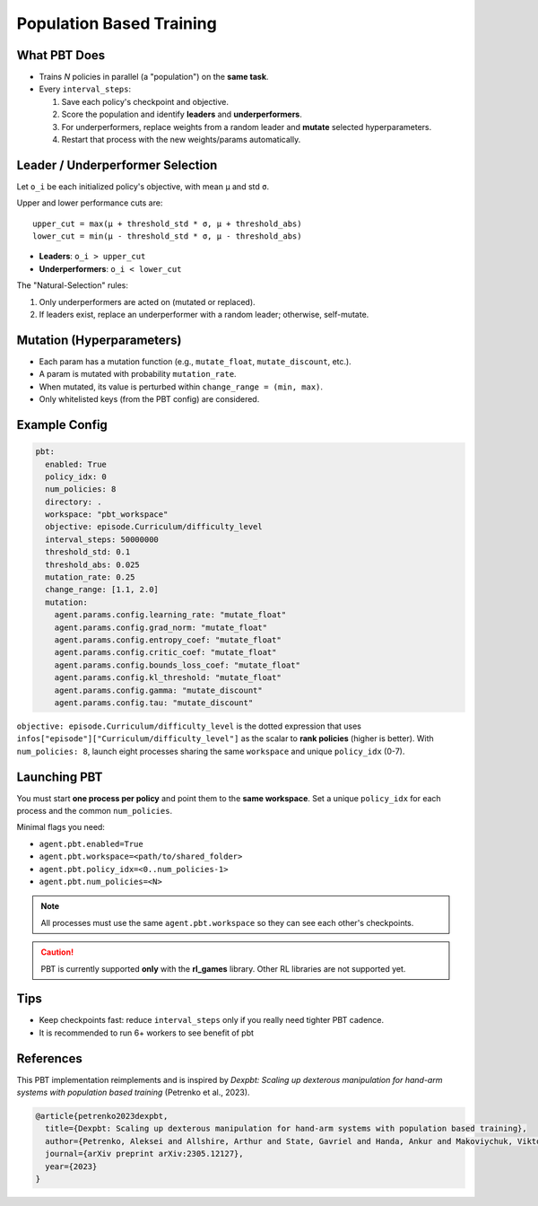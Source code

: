 Population Based Training
=========================

What PBT Does
-------------

* Trains *N* policies in parallel (a "population") on the **same task**.
* Every ``interval_steps``:

  #. Save each policy's checkpoint and objective.
  #. Score the population and identify **leaders** and **underperformers**.
  #. For underperformers, replace weights from a random leader and **mutate** selected hyperparameters.
  #. Restart that process with the new weights/params automatically.

Leader / Underperformer Selection
---------------------------------

Let ``o_i`` be each initialized policy's objective, with mean ``μ`` and std ``σ``.

Upper and lower performance cuts are::

  upper_cut = max(μ + threshold_std * σ, μ + threshold_abs)
  lower_cut = min(μ - threshold_std * σ, μ - threshold_abs)

* **Leaders**: ``o_i > upper_cut``
* **Underperformers**: ``o_i < lower_cut``

The "Natural-Selection" rules:

1. Only underperformers are acted on (mutated or replaced).
2. If leaders exist, replace an underperformer with a random leader; otherwise, self-mutate.

Mutation (Hyperparameters)
--------------------------

* Each param has a mutation function (e.g., ``mutate_float``, ``mutate_discount``, etc.).
* A param is mutated with probability ``mutation_rate``.
* When mutated, its value is perturbed within ``change_range = (min, max)``.
* Only whitelisted keys (from the PBT config) are considered.

Example Config
--------------

.. code-block:: yaml

   pbt:
     enabled: True
     policy_idx: 0
     num_policies: 8
     directory: .
     workspace: "pbt_workspace"
     objective: episode.Curriculum/difficulty_level
     interval_steps: 50000000
     threshold_std: 0.1
     threshold_abs: 0.025
     mutation_rate: 0.25
     change_range: [1.1, 2.0]
     mutation:
       agent.params.config.learning_rate: "mutate_float"
       agent.params.config.grad_norm: "mutate_float"
       agent.params.config.entropy_coef: "mutate_float"
       agent.params.config.critic_coef: "mutate_float"
       agent.params.config.bounds_loss_coef: "mutate_float"
       agent.params.config.kl_threshold: "mutate_float"
       agent.params.config.gamma: "mutate_discount"
       agent.params.config.tau: "mutate_discount"


``objective: episode.Curriculum/difficulty_level`` is the dotted expression that uses
``infos["episode"]["Curriculum/difficulty_level"]`` as the scalar to **rank policies** (higher is better).
With ``num_policies: 8``, launch eight processes sharing the same ``workspace`` and unique ``policy_idx`` (0-7).


Launching PBT
-------------

You must start **one process per policy** and point them to the **same workspace**. Set a unique
``policy_idx`` for each process and the common ``num_policies``.

Minimal flags you need:

* ``agent.pbt.enabled=True``
* ``agent.pbt.workspace=<path/to/shared_folder>``
* ``agent.pbt.policy_idx=<0..num_policies-1>``
* ``agent.pbt.num_policies=<N>``

.. note::
   All processes must use the same ``agent.pbt.workspace`` so they can see each other's checkpoints.

.. caution::
   PBT is currently supported **only** with the **rl_games** library. Other RL libraries are not supported yet.

Tips
----

* Keep checkpoints fast: reduce ``interval_steps`` only if you really need tighter PBT cadence.
* It is recommended to run 6+ workers to see benefit of pbt


References
----------

This PBT implementation reimplements and is inspired by *Dexpbt: Scaling up dexterous manipulation for hand-arm systems with population based training* (Petrenko et al., 2023).

.. code-block:: bibtex

   @article{petrenko2023dexpbt,
     title={Dexpbt: Scaling up dexterous manipulation for hand-arm systems with population based training},
     author={Petrenko, Aleksei and Allshire, Arthur and State, Gavriel and Handa, Ankur and Makoviychuk, Viktor},
     journal={arXiv preprint arXiv:2305.12127},
     year={2023}
   }
